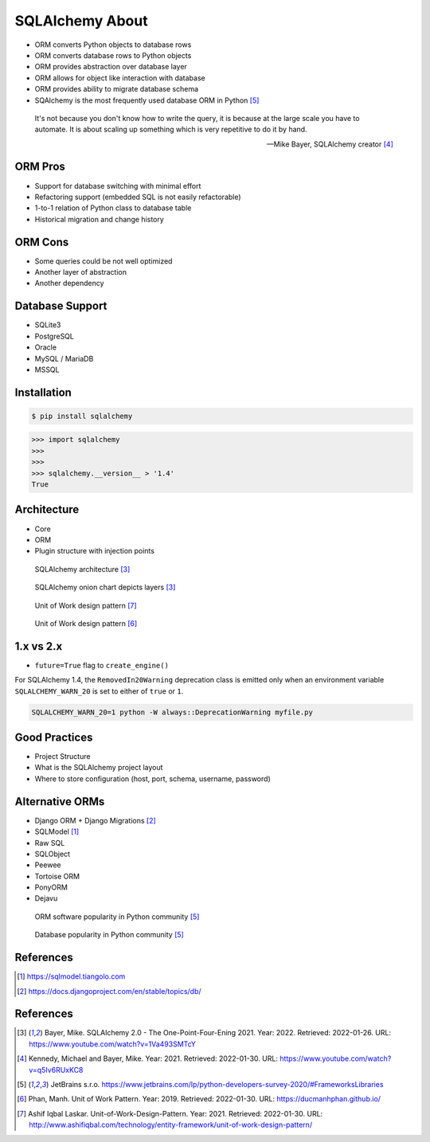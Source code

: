 SQLAlchemy About
================
* ORM converts Python objects to database rows
* ORM converts database rows to Python objects
* ORM provides abstraction over database layer
* ORM allows for object like interaction with database
* ORM provides ability to migrate database schema
* SQAlchemy is the most frequently used database ORM in Python [#PythonDeveloperSurvey2020]_

.. epigraph::

    It's not because you don't know how to write the query,
    it is because at the large scale you have to automate.
    It is about scaling up something which is very repetitive to do it by hand.

    -- Mike Bayer, SQLAlchemy creator [#ytSQLAlchemy20TalkPython]_


ORM Pros
--------
* Support for database switching with minimal effort
* Refactoring support (embedded SQL is not easily refactorable)
* 1-to-1 relation of Python class to database table
* Historical migration and change history


ORM Cons
--------
* Some queries could be not well optimized
* Another layer of abstraction
* Another dependency


Database Support
----------------
* SQLite3
* PostgreSQL
* Oracle
* MySQL / MariaDB
* MSSQL


Installation
------------
.. code-block:: console

    $ pip install sqlalchemy

>>> import sqlalchemy
>>>
>>>
>>> sqlalchemy.__version__ > '1.4'
True


Architecture
------------
* Core
* ORM
* Plugin structure with injection points

.. figure:: img/sqlalchemy-architecture.png

    SQLAlchemy architecture [#ytSQLAlchemy20]_

.. figure:: img/sqlalchemy-onion.png

    SQLAlchemy onion chart depicts layers [#ytSQLAlchemy20]_

.. figure:: img/sqlalchemy-architecture-unitofwork-1.png

    Unit of Work design pattern [#Laskar2021]_

.. figure:: img/sqlalchemy-architecture-unitofwork-2.png

    Unit of Work design pattern [#Phan2019]_


1.x vs 2.x
----------
* ``future=True`` flag to ``create_engine()``

For SQLAlchemy 1.4, the ``RemovedIn20Warning`` deprecation class is emitted
only when an environment variable ``SQLALCHEMY_WARN_20`` is set to either of
``true`` or ``1``.

.. code-block:: console

    SQLALCHEMY_WARN_20=1 python -W always::DeprecationWarning myfile.py


Good Practices
--------------
* Project Structure
* What is the SQLAlchemy project layout
* Where to store configuration (host, port, schema, username, password)

Alternative ORMs
----------------
* Django ORM + Django Migrations [#DjangoORM]_
* SQLModel [#SQLModel]_
* Raw SQL
* SQLObject
* Peewee
* Tortoise ORM
* PonyORM
* Dejavu

.. figure:: img/sqlalchemy-about-alternatives.png

    ORM software popularity in Python community [#PythonDeveloperSurvey2020]_

.. figure:: img/sqlalchemy-about-databases.png

    Database popularity in Python community [#PythonDeveloperSurvey2020]_


References
----------
.. [#SQLModel] https://sqlmodel.tiangolo.com
.. [#DjangoORM] https://docs.djangoproject.com/en/stable/topics/db/

References
----------
.. [#ytSQLAlchemy20] Bayer, Mike. SQLAlchemy 2.0 - The One-Point-Four-Ening 2021. Year: 2022. Retrieved: 2022-01-26. URL: https://www.youtube.com/watch?v=1Va493SMTcY
.. [#ytSQLAlchemy20TalkPython] Kennedy, Michael and Bayer, Mike. Year: 2021. Retrieved: 2022-01-30. URL: https://www.youtube.com/watch?v=q5Iv6RUxKC8
.. [#PythonDeveloperSurvey2020] JetBrains s.r.o. https://www.jetbrains.com/lp/python-developers-survey-2020/#FrameworksLibraries
.. [#Phan2019] Phan, Manh. Unit of Work Pattern. Year: 2019. Retrieved: 2022-01-30. URL: https://ducmanhphan.github.io/
.. [#Laskar2021] Ashif Iqbal Laskar. Unit-of-Work-Design-Pattern. Year: 2021. Retrieved: 2022-01-30. URL: http://www.ashifiqbal.com/technology/entity-framework/unit-of-work-design-pattern/
